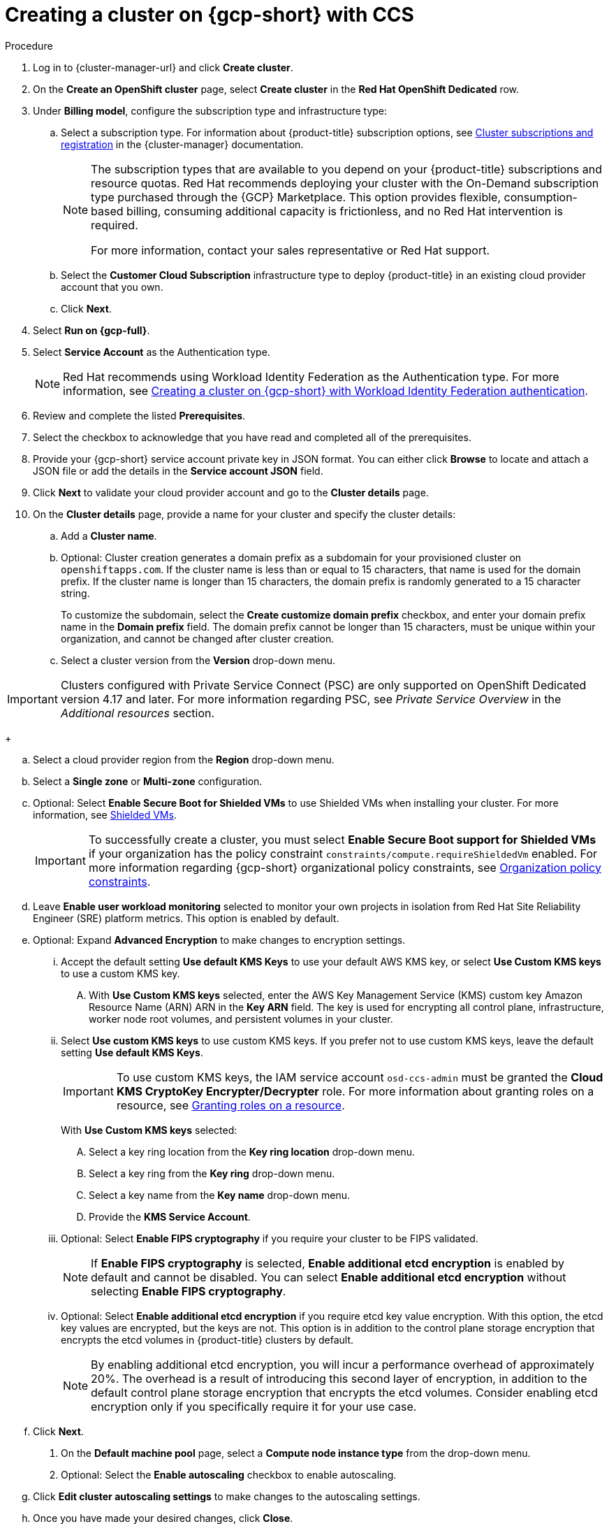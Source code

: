 // Module included in the following assemblies:
//
// * osd_install_access_delete_cluster/creating-a-gcp-cluster.adoc



:_mod-docs-content-type: PROCEDURE


[id="osd-create-gcp-cluster-ccs1_{context}"]
= Creating a cluster on {gcp-short} with CCS

.Procedure

. Log in to {cluster-manager-url} and click *Create cluster*.

. On the *Create an OpenShift cluster* page, select *Create cluster* in the *Red Hat OpenShift Dedicated* row.

. Under *Billing model*, configure the subscription type and infrastructure type:
.. Select a subscription type. For information about {product-title} subscription options, see link:https://access.redhat.com/documentation/en-us/openshift_cluster_manager/1-latest/html-single/managing_clusters/index#assembly-cluster-subscriptions[Cluster subscriptions and registration] in the {cluster-manager} documentation.
+
[NOTE]
====
The subscription types that are available to you depend on your {product-title} subscriptions and resource quotas.
Red Hat recommends deploying your cluster with the On-Demand subscription type purchased through the {GCP} Marketplace. This option provides flexible, consumption-based billing, consuming additional capacity is frictionless, and no Red Hat intervention is required.

For more information, contact your sales representative or Red Hat support.
====
+
.. Select the *Customer Cloud Subscription* infrastructure type to deploy {product-title} in an existing cloud provider account that you own.
.. Click *Next*.

. Select *Run on {gcp-full}*.
. Select *Service Account*  as the Authentication type.
+
[NOTE]
====
Red Hat recommends using Workload Identity Federation as the Authentication type. For more information, see xref:../osd_gcp_clusters/creating-a-gcp-cluster-with-workload-identity-federation.adoc#osd-creating-a-cluster-on-gcp-with-workload-identity-federation[Creating a cluster on {gcp-short} with Workload Identity Federation authentication].
====
+


. Review and complete the listed *Prerequisites*.
. Select the checkbox to acknowledge that you have read and completed all of the prerequisites.
. Provide your {gcp-short} service account private key in JSON format. You can either click *Browse* to locate and attach a JSON file or add the details in the *Service account JSON* field.

. Click *Next* to validate your cloud provider account and go to the *Cluster details* page.

. On the *Cluster details* page, provide a name for your cluster and specify the cluster details:
.. Add a *Cluster name*.
.. Optional: Cluster creation generates a domain prefix as a subdomain for your provisioned cluster on `openshiftapps.com`. If the cluster name is less than or equal to 15 characters, that name is used for the domain prefix. If the cluster name is longer than 15 characters, the domain prefix is randomly generated to a 15 character string.
+
To customize the subdomain, select the *Create customize domain prefix* checkbox, and enter your domain prefix name in the *Domain prefix* field. The domain prefix cannot be longer than 15 characters, must be unique within your organization, and cannot be changed after cluster creation.
.. Select a cluster version from the *Version* drop-down menu.

[IMPORTANT]
====
Clusters configured with Private Service Connect (PSC) are only supported on OpenShift Dedicated version 4.17 and later. For more information regarding PSC, see _Private Service Overview_ in the _Additional resources_ section.
====
+

.. Select a cloud provider region from the *Region* drop-down menu.
.. Select a *Single zone* or *Multi-zone* configuration.
+

.. Optional: Select *Enable Secure Boot for Shielded VMs* to use Shielded VMs when installing your cluster. For more information, see link:https://cloud.google.com/security/products/shielded-vm[Shielded VMs].
+
[IMPORTANT]
====
To successfully create a cluster, you must select *Enable Secure Boot support for Shielded VMs* if your organization has the policy constraint `constraints/compute.requireShieldedVm` enabled. For more information regarding {gcp-short} organizational policy constraints, see link:https://cloud.google.com/resource-manager/docs/organization-policy/org-policy-constraints[Organization policy constraints].
====
+

.. Leave *Enable user workload monitoring* selected to monitor your own projects in isolation from Red Hat Site Reliability Engineer (SRE) platform metrics. This option is enabled by default.
.. Optional: Expand *Advanced Encryption* to make changes to encryption settings.

... Accept the default setting *Use default KMS Keys* to use your default AWS KMS key, or select *Use Custom KMS keys* to use a custom KMS key.
.... With *Use Custom KMS keys* selected, enter the AWS Key Management Service (KMS) custom key Amazon Resource Name (ARN) ARN in the *Key ARN* field.
The key is used for encrypting all control plane, infrastructure, worker node root volumes, and persistent volumes in your cluster.

+

... Select *Use custom KMS keys* to use custom KMS keys. If you prefer not to use custom KMS keys, leave the default setting *Use default KMS Keys*.
+
[IMPORTANT]
====
To use custom KMS keys, the IAM service account `osd-ccs-admin` must be granted the *Cloud KMS CryptoKey Encrypter/Decrypter* role. For more information about granting roles on a resource, see link:https://cloud.google.com/kms/docs/iam#granting_roles_on_a_resource[Granting roles on a resource].
====
+
With *Use Custom KMS keys* selected:

.... Select a key ring location from the *Key ring location* drop-down menu.
.... Select a key ring from the *Key ring* drop-down menu.
.... Select a key name from the *Key name* drop-down menu.
.... Provide the *KMS Service Account*.
+
... Optional: Select *Enable FIPS cryptography* if you require your cluster to be FIPS validated.
+
[NOTE]
====
If *Enable FIPS cryptography* is selected, *Enable additional etcd encryption* is enabled by default and cannot be disabled. You can select *Enable additional etcd encryption* without selecting *Enable FIPS cryptography*.
====
+
... Optional: Select *Enable additional etcd encryption* if you require etcd key value encryption. With this option, the etcd key values are encrypted, but the keys are not. This option is in addition to the control plane storage encryption that encrypts the etcd volumes in {product-title} clusters by default.
+
[NOTE]
====
By enabling additional etcd encryption, you will incur a performance overhead of approximately 20%. The overhead is a result of introducing this second layer of encryption, in addition to the default control plane storage encryption that encrypts the etcd volumes. Consider enabling etcd encryption only if you specifically require it for your use case.
====
+
.. Click *Next*.

. On the *Default machine pool* page, select a *Compute node instance type* from the drop-down menu.
. Optional: Select the *Enable autoscaling* checkbox to enable autoscaling.
.. Click *Edit cluster autoscaling settings* to make changes to the autoscaling settings.
.. Once you have made your desired changes, click *Close*.
.. Select a minimum and maximum node count. Node counts can be selected by engaging the available plus and minus signs or inputting the desired node count into the number input field.
. Select a *Compute node count* from the drop-down menu.
+
[NOTE]
====
If you are using multiple availability zones, the compute node count is per zone. After your cluster is created, you can change the number of compute nodes in your cluster, but you cannot change the compute node instance type in a machine pool. The number and types of nodes available to you depend on your {product-title} subscription.
====
+

. Optional: Expand *Add node labels* to add labels to your nodes. Click *Add additional label* to add an additional node label and select *Next*.

+
[IMPORTANT]
====
This step refers to labels within Kubernetes, not {gcp-full}. For more information regarding Kubernetes labels, see link:https://kubernetes.io/docs/concepts/overview/working-with-objects/labels/[Labels and Selectors].
====
+

. On the *Network configuration* page, select *Public* or *Private* to use either public or private API endpoints and application routes for your cluster.

If you select *Private* and selected {product-title} version 4.17 or later as your cluster version, *Use Private Service Connect* is selected by default. Private Service Connect (PSC) is {gcp-full}’s security-enhanced networking feature. You can disable PSC by clicking the *Use Private Service Connect* checkbox.
+
[NOTE]
====
Red Hat recommends using Private Service Connect when deploying a private {product-title} cluster on {gcp-full}. Private Service Connect ensures there is a secured, private connectivity between Red Hat infrastructure, Site Reliability Engineering (SRE) and private {product-title} clusters.
====

[IMPORTANT]
====
If you are using private API endpoints, you cannot access your cluster until you update the network settings in your cloud provider account.
====
+

. Optional: To install the cluster in an existing {gcp-short} Virtual Private Cloud (VPC):
.. Select *Install into an existing VPC*.
+
[IMPORTANT]
====
Private Service Connect is supported only with *Install into an existing VPC*.
====
+
.. If you are installing into an existing VPC and you want to enable an HTTP or HTTPS proxy for your cluster, select *Configure a cluster-wide proxy*.
+
[IMPORTANT]
====
In order to configure a cluster-wide proxy for your cluster, you must first create the Cloud network address translation (NAT) and a Cloud router. See the _Additional resources_ section for more information.
====
+
. Accept the default application ingress settings, or to create your own custom settings, select *Custom Settings*.

.. Optional: Provide route selector.
.. Optional: Provide excluded namespaces.
.. Select a namespace ownership policy.
.. Select a wildcard policy.
+
For more information about custom application ingress settings, click on the information icon provided for each setting.

+
. Click *Next*.

. Optional: To install the cluster into a {gcp-short} Shared VPC:
+
[IMPORTANT]
====

To install a cluster into a Shared VPC, you must use {product-title} version 4.13.15 or later. Additionally, the VPC owner of the host project must enable a project as a host project in their {gcp-full} console. For more information, see link:https://cloud.google.com/vpc/docs/provisioning-shared-vpc#set-up-shared-vpc[Enable a host project].
====

.. Select *Install into {gcp-short} Shared VPC*.
.. Specify the *Host project ID*. If the specified host project ID is incorrect, cluster creation fails.
+
[IMPORTANT]
====
Once you complete the steps within the cluster configuration wizard and click *Create Cluster*, the cluster will go into the "Installation Waiting" state. At this point, you must contact the VPC owner of the host project, who must assign the dynamically-generated service account the following roles: *Compute Network Administrator*, *Compute Security Administrator*, *Project IAM Admin*, and *DNS Administrator*.
The VPC owner of the host project has 30 days to grant the listed permissions before the cluster creation fails.
For information about Shared VPC permissions, see link:https://cloud.google.com/vpc/docs/provisioning-shared-vpc#migs-service-accounts[Provision Shared VPC].
====

+
. If you opted to install the cluster in an existing {gcp-short} VPC, provide your *Virtual Private Cloud (VPC) subnet settings* and select *Next*.
You must have created the Cloud network address translation (NAT) and a Cloud router. See the "Additional resources" section for information about Cloud NATs and Google VPCs.

+
[NOTE]
====
If you are installing a cluster into a Shared VPC, the VPC name and subnets are shared from the host project.
====

. If you opted to configure a cluster-wide proxy, provide your proxy configuration details on the *Cluster-wide proxy* page:
+
.. Enter a value in at least one of the following fields:
** Specify a valid *HTTP proxy URL*.
** Specify a valid *HTTPS proxy URL*.
** In the *Additional trust bundle* field, provide a PEM encoded X.509 certificate bundle. The bundle is added to the trusted certificate store for the cluster nodes. An additional trust bundle file is required if you use a TLS-inspecting proxy unless the identity certificate for the proxy is signed by an authority from the {op-system-first} trust bundle. This requirement applies regardless of whether the proxy is transparent or requires explicit configuration using the `http-proxy` and `https-proxy` arguments.
+
.. Click *Next*.
+
For more information about configuring a proxy with {product-title}, see _Configuring a cluster-wide proxy_.

. In the *CIDR ranges* dialog, configure custom classless inter-domain routing (CIDR) ranges or use the defaults that are provided.
+
[NOTE]
====
If you are installing into a VPC, the *Machine CIDR* range must match the VPC subnets.
====
+
[IMPORTANT]
====
CIDR configurations cannot be changed later. Confirm your selections with your network administrator before proceeding.
====

. On the *Cluster update strategy* page, configure your update preferences:
.. Choose a cluster update method:
** Select *Individual updates* if you want to schedule each update individually. This is the default option.
** Select *Recurring updates* to update your cluster on your preferred day and start time, when updates are available.
+
[NOTE]
====
You can review the end-of-life dates in the update lifecycle documentation for {product-title}. For more information, see link:https://access.redhat.com/documentation/en-us/openshift_dedicated/4/html/introduction_to_openshift_dedicated/policies-and-service-definition#osd-life-cycle[OpenShift Dedicated update life cycle].
====
+
.. Provide administrator approval based on your cluster update method:
** Individual updates: If you select an update version that requires approval, provide an administrator’s acknowledgment and click *Approve and continue*.
** Recurring updates: If you selected recurring updates for your cluster, provide an administrator’s acknowledgment and click *Approve and continue*. {cluster-manager} does not start scheduled y-stream updates for minor versions without receiving an administrator’s acknowledgment.
+

.. If you opted for recurring updates, select a preferred day of the week and upgrade start time in UTC from the drop-down menus.
.. Optional: You can set a grace period for *Node draining* during cluster upgrades. A *1 hour* grace period is set by default.
.. Click *Next*.
+
[NOTE]
====
In the event of critical security concerns that significantly impact the security or stability of a cluster, Red Hat Site Reliability Engineering (SRE) might schedule automatic updates to the latest z-stream version that is not impacted. The updates are applied within 48 hours after customer notifications are provided. For a description of the critical impact security rating, see link:https://access.redhat.com/security/updates/classification[Understanding Red Hat security ratings].
====

. Review the summary of your selections and click *Create cluster* to start the cluster installation. The installation takes approximately 30-40 minutes to complete.
+
. Optional: On the *Overview* tab, you can enable the delete protection feature by selecting *Enable*, which is located directly under *Delete Protection: Disabled*. This will prevent your cluster from being deleted. To disable delete protection, select *Disable*.
By default, clusters are created with the delete protection feature disabled.
+

[NOTE]
====
If you delete a cluster that was installed into a {gcp-short} Shared VPC, inform the VPC owner of the host project to remove the IAM policy roles granted to the service account that was referenced during cluster creation.
====


.Verification

* You can monitor the progress of the installation in the *Overview* page for your cluster. You can view the installation logs on the same page. Your cluster is ready when the *Status* in the *Details* section of the page is listed as *Ready*.

